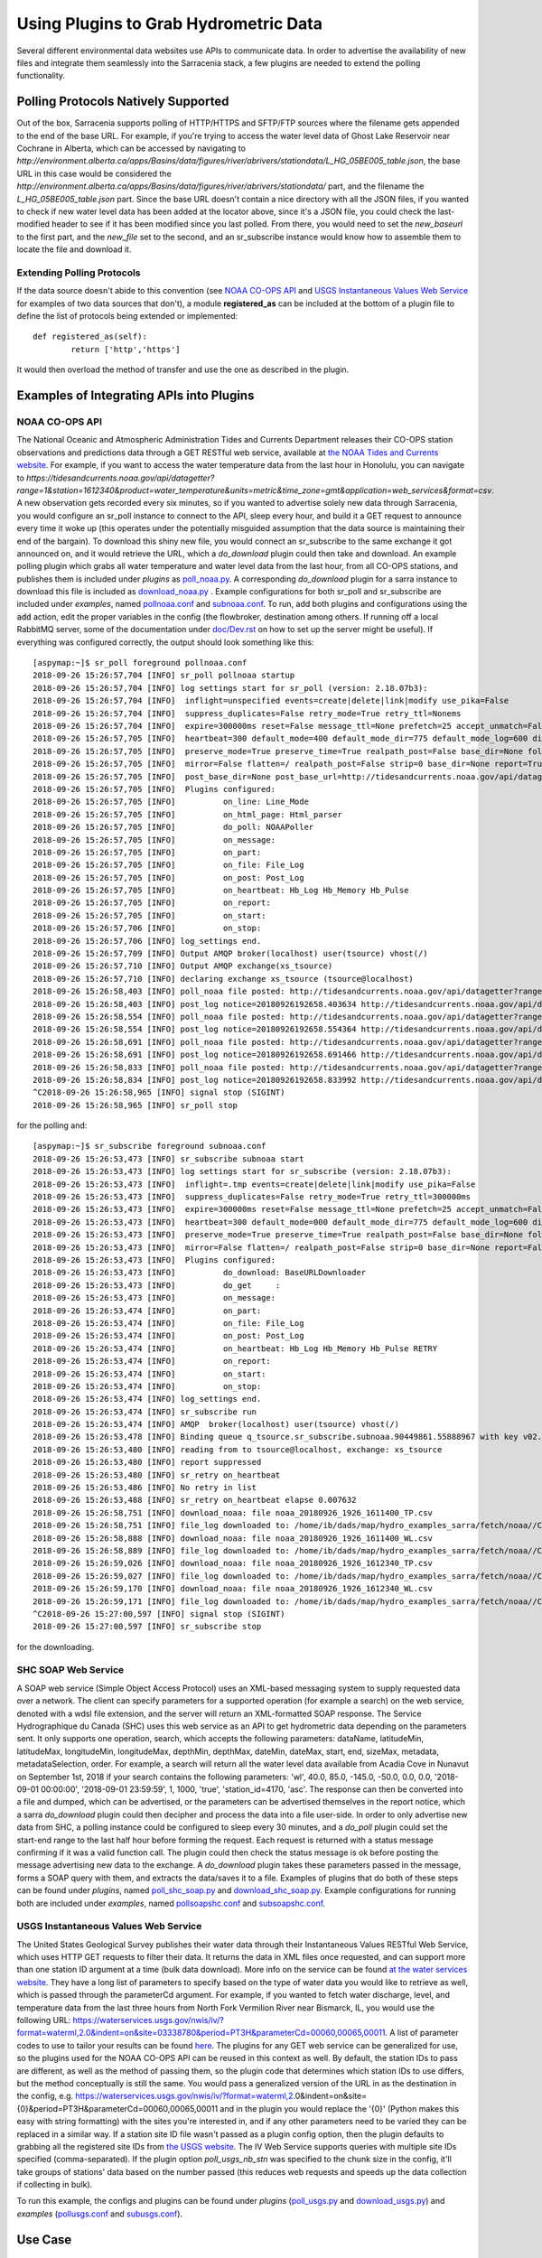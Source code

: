 =======================================
Using Plugins to Grab Hydrometric Data 
=======================================

Several different environmental data websites use APIs to communicate data. In order to advertise the
availability of new files and integrate them seamlessly into the Sarracenia stack, a few plugins are
needed to extend the polling functionality.


Polling Protocols Natively Supported
------------------------------------
Out of the box, Sarracenia supports polling of HTTP/HTTPS and SFTP/FTP sources where the filename
gets appended to the end of the base URL. For example, if you're trying to access the water level
data of Ghost Lake Reservoir near Cochrane in Alberta, which can be accessed by navigating to 
`http://environment.alberta.ca/apps/Basins/data/figures/river/abrivers/stationdata/L_HG_05BE005_table.json`,
the base URL in this case would be considered the `http://environment.alberta.ca/apps/Basins/data/figures/river/abrivers/stationdata/` part, and the filename the `L_HG_05BE005_table.json` part. Since the base URL doesn't
contain a nice directory with all the JSON files, if you wanted to check if new water level data has 
been added at the locator above, since it's a JSON file, you could check the last-modified header to
see if it has been modified since you last polled. From there, you would need to set the *new_baseurl* to the 
first part, and the *new_file* set to the second, and an sr_subscribe instance would know how to assemble 
them to locate the file and download it. 

Extending Polling Protocols
~~~~~~~~~~~~~~~~~~~~~~~~~~~
If the data source doesn't abide to this convention (see `NOAA CO-OPS API`_ and `USGS Instantaneous Values 
Web Service`_ for examples of two data sources that don't), a module **registered_as** can be included at 
the bottom of a plugin file to define the list of protocols being extended or implemented:: 

	def registered_as(self):
		return ['http','https']

It would then overload the method of transfer and use the one as described in the plugin.

Examples of Integrating APIs into Plugins
-----------------------------------------
NOAA CO-OPS API
~~~~~~~~~~~~~~~
The National Oceanic and Atmospheric Administration Tides and Currents Department releases their CO-OPS 
station observations and predictions data through a GET RESTful web service, available at `the NOAA Tides
and Currents website <https://tidesandcurrents.noaa.gov/api/>`_. For example, if you want to access the 
water temperature data from the last hour in Honolulu, you can navigate to `https://tidesandcurrents.noaa.gov/api/datagetter?range=1&station=1612340&product=water_temperature&units=metric&time_zone=gmt&application=web_services&format=csv`.
A new observation gets recorded every six minutes, so if you wanted to advertise solely new data through
Sarracenia, you would configure an sr_poll instance to connect to the API, sleep every hour, and build
it a GET request to announce every time it woke up (this operates under the potentially misguided assumption 
that the data source is maintaining their end of the bargain). To download this shiny new file, you would connect
an sr_subscribe to the same exchange it got announced on, and it would retrieve the URL, which a *do_download*
plugin could then take and download. An example polling plugin which grabs all water temperature and water level 
data from the last hour, from all CO-OPS stations, and publishes them is included under *plugins* as 
`poll_noaa.py <https://github.com/MetPX/sarracenia/blob/master/sarra/plugins/poll_noaa.py>`_. 
A corresponding *do_download* plugin for a sarra instance to download this file is included 
as `download_noaa.py <https://github.com/MetPX/sarracenia/blob/master/sarra/plugins/download_noaa.py>`_
. Example configurations for both sr_poll and sr_subscribe are included under 
*examples*, named `pollnoaa.conf <https://github.com/MetPX/sarracenia/blob/master/sarra/examples/poll/pollnoaa.conf>`_ 
and `subnoaa.conf <https://github.com/MetPX/sarracenia/blob/master/sarra/examples/subscribe/subnoaa.conf>`_. 
To run, add both plugins and configurations using the :code:`add` action, edit the proper variables in the 
config (the flowbroker, destination among others. If running off a local RabbitMQ server, some of the 
documentation under `doc/Dev.rst <https://github.com/MetPX/sarracenia/blob/master/doc/Dev.rst>`_ 
on how to set up the server might be useful). If everything was configured correctly, the output should 
look something like this::

	[aspymap:~]$ sr_poll foreground pollnoaa.conf 
	2018-09-26 15:26:57,704 [INFO] sr_poll pollnoaa startup
	2018-09-26 15:26:57,704 [INFO] log settings start for sr_poll (version: 2.18.07b3):
	2018-09-26 15:26:57,704 [INFO]  inflight=unspecified events=create|delete|link|modify use_pika=False
	2018-09-26 15:26:57,704 [INFO]  suppress_duplicates=False retry_mode=True retry_ttl=Nonems
	2018-09-26 15:26:57,704 [INFO]  expire=300000ms reset=False message_ttl=None prefetch=25 accept_unmatch=False delete=False
	2018-09-26 15:26:57,705 [INFO]  heartbeat=300 default_mode=400 default_mode_dir=775 default_mode_log=600 discard=False durable=True
	2018-09-26 15:26:57,705 [INFO]  preserve_mode=True preserve_time=True realpath_post=False base_dir=None follow_symlinks=False
	2018-09-26 15:26:57,705 [INFO]  mirror=False flatten=/ realpath_post=False strip=0 base_dir=None report=True
	2018-09-26 15:26:57,705 [INFO]  post_base_dir=None post_base_url=http://tidesandcurrents.noaa.gov/api/datagetter?range=1&station={0:}&product={1:}&units=metric&time_zone=gmt&application=web_services&format=csv/ sum=z,d blocksize=209715200 
	2018-09-26 15:26:57,705 [INFO]  Plugins configured:
	2018-09-26 15:26:57,705 [INFO]          on_line: Line_Mode 
	2018-09-26 15:26:57,705 [INFO]          on_html_page: Html_parser 
	2018-09-26 15:26:57,705 [INFO]          do_poll: NOAAPoller 
	2018-09-26 15:26:57,705 [INFO]          on_message: 
	2018-09-26 15:26:57,705 [INFO]          on_part: 
	2018-09-26 15:26:57,705 [INFO]          on_file: File_Log 
	2018-09-26 15:26:57,705 [INFO]          on_post: Post_Log 
	2018-09-26 15:26:57,705 [INFO]          on_heartbeat: Hb_Log Hb_Memory Hb_Pulse 
	2018-09-26 15:26:57,705 [INFO]          on_report: 
	2018-09-26 15:26:57,705 [INFO]          on_start: 
	2018-09-26 15:26:57,706 [INFO]          on_stop: 
	2018-09-26 15:26:57,706 [INFO] log_settings end.
	2018-09-26 15:26:57,709 [INFO] Output AMQP broker(localhost) user(tsource) vhost(/)
	2018-09-26 15:26:57,710 [INFO] Output AMQP exchange(xs_tsource)
	2018-09-26 15:26:57,710 [INFO] declaring exchange xs_tsource (tsource@localhost)
	2018-09-26 15:26:58,403 [INFO] poll_noaa file posted: http://tidesandcurrents.noaa.gov/api/datagetter?range=1&station=1611400&product=water_temperature&units=metric&time_zone=gmt&application=web_services&format=csv
	2018-09-26 15:26:58,403 [INFO] post_log notice=20180926192658.403634 http://tidesandcurrents.noaa.gov/api/datagetter?range=1&station=1611400&product=water_temperature&units=metric&time_zone=gmt&application=web_services&format=csv CO-OPS__1611400__wt.csv headers={'source': 'noaa', 'to_clusters': 'ALL', 'sum': 'z,d', 'from_cluster': 'localhost'}
	2018-09-26 15:26:58,554 [INFO] poll_noaa file posted: http://tidesandcurrents.noaa.gov/api/datagetter?range=1&station=1611400&product=water_level&units=metric&time_zone=gmt&application=web_services&format=csv&datum=STND
	2018-09-26 15:26:58,554 [INFO] post_log notice=20180926192658.554364 http://tidesandcurrents.noaa.gov/api/datagetter?range=1&station=1611400&product=water_level&units=metric&time_zone=gmt&application=web_services&format=csv&datum=STND CO-OPS__1611400__wl.csv headers={'source': 'noaa', 'to_clusters': 'ALL', 'sum': 'z,d', 'from_cluster': 'localhost'}
	2018-09-26 15:26:58,691 [INFO] poll_noaa file posted: http://tidesandcurrents.noaa.gov/api/datagetter?range=1&station=1612340&product=water_temperature&units=metric&time_zone=gmt&application=web_services&format=csv
	2018-09-26 15:26:58,691 [INFO] post_log notice=20180926192658.691466 http://tidesandcurrents.noaa.gov/api/datagetter?range=1&station=1612340&product=water_temperature&units=metric&time_zone=gmt&application=web_services&format=csv CO-OPS__1612340__wt.csv headers={'source': 'noaa', 'to_clusters': 'ALL', 'sum': 'z,d', 'from_cluster': 'localhost'}
	2018-09-26 15:26:58,833 [INFO] poll_noaa file posted: http://tidesandcurrents.noaa.gov/api/datagetter?range=1&station=1612340&product=water_level&units=metric&time_zone=gmt&application=web_services&format=csv&datum=STND
	2018-09-26 15:26:58,834 [INFO] post_log notice=20180926192658.833992 http://tidesandcurrents.noaa.gov/api/datagetter?range=1&station=1612340&product=water_level&units=metric&time_zone=gmt&application=web_services&format=csv&datum=STND CO-OPS__1612340__wl.csv headers={'source': 'noaa', 'to_clusters': 'ALL', 'sum': 'z,d', 'from_cluster': 'localhost'}
	^C2018-09-26 15:26:58,965 [INFO] signal stop (SIGINT)
	2018-09-26 15:26:58,965 [INFO] sr_poll stop

for the polling and::

	[aspymap:~]$ sr_subscribe foreground subnoaa.conf 
	2018-09-26 15:26:53,473 [INFO] sr_subscribe subnoaa start
	2018-09-26 15:26:53,473 [INFO] log settings start for sr_subscribe (version: 2.18.07b3):
	2018-09-26 15:26:53,473 [INFO]  inflight=.tmp events=create|delete|link|modify use_pika=False
	2018-09-26 15:26:53,473 [INFO]  suppress_duplicates=False retry_mode=True retry_ttl=300000ms
	2018-09-26 15:26:53,473 [INFO]  expire=300000ms reset=False message_ttl=None prefetch=25 accept_unmatch=False delete=False
	2018-09-26 15:26:53,473 [INFO]  heartbeat=300 default_mode=000 default_mode_dir=775 default_mode_log=600 discard=False durable=True
	2018-09-26 15:26:53,473 [INFO]  preserve_mode=True preserve_time=True realpath_post=False base_dir=None follow_symlinks=False
	2018-09-26 15:26:53,473 [INFO]  mirror=False flatten=/ realpath_post=False strip=0 base_dir=None report=False
	2018-09-26 15:26:53,473 [INFO]  Plugins configured:
	2018-09-26 15:26:53,473 [INFO]          do_download: BaseURLDownloader 
	2018-09-26 15:26:53,473 [INFO]          do_get     : 
	2018-09-26 15:26:53,473 [INFO]          on_message: 
	2018-09-26 15:26:53,474 [INFO]          on_part: 
	2018-09-26 15:26:53,474 [INFO]          on_file: File_Log 
	2018-09-26 15:26:53,474 [INFO]          on_post: Post_Log 
	2018-09-26 15:26:53,474 [INFO]          on_heartbeat: Hb_Log Hb_Memory Hb_Pulse RETRY 
	2018-09-26 15:26:53,474 [INFO]          on_report: 
	2018-09-26 15:26:53,474 [INFO]          on_start: 
	2018-09-26 15:26:53,474 [INFO]          on_stop: 
	2018-09-26 15:26:53,474 [INFO] log_settings end.
	2018-09-26 15:26:53,474 [INFO] sr_subscribe run
	2018-09-26 15:26:53,474 [INFO] AMQP  broker(localhost) user(tsource) vhost(/)
	2018-09-26 15:26:53,478 [INFO] Binding queue q_tsource.sr_subscribe.subnoaa.90449861.55888967 with key v02.post.# from exchange xs_tsource on broker amqp://tsource@localhost/
	2018-09-26 15:26:53,480 [INFO] reading from to tsource@localhost, exchange: xs_tsource
	2018-09-26 15:26:53,480 [INFO] report suppressed
	2018-09-26 15:26:53,480 [INFO] sr_retry on_heartbeat
	2018-09-26 15:26:53,486 [INFO] No retry in list
	2018-09-26 15:26:53,488 [INFO] sr_retry on_heartbeat elapse 0.007632
	2018-09-26 15:26:58,751 [INFO] download_noaa: file noaa_20180926_1926_1611400_TP.csv
	2018-09-26 15:26:58,751 [INFO] file_log downloaded to: /home/ib/dads/map/hydro_examples_sarra/fetch/noaa//CO-OPS__1611400__wt.csv
	2018-09-26 15:26:58,888 [INFO] download_noaa: file noaa_20180926_1926_1611400_WL.csv
	2018-09-26 15:26:58,889 [INFO] file_log downloaded to: /home/ib/dads/map/hydro_examples_sarra/fetch/noaa//CO-OPS__1611400__wl.csv
	2018-09-26 15:26:59,026 [INFO] download_noaa: file noaa_20180926_1926_1612340_TP.csv
	2018-09-26 15:26:59,027 [INFO] file_log downloaded to: /home/ib/dads/map/hydro_examples_sarra/fetch/noaa//CO-OPS__1612340__wt.csv
	2018-09-26 15:26:59,170 [INFO] download_noaa: file noaa_20180926_1926_1612340_WL.csv
	2018-09-26 15:26:59,171 [INFO] file_log downloaded to: /home/ib/dads/map/hydro_examples_sarra/fetch/noaa//CO-OPS__1612340__wl.csv
	^C2018-09-26 15:27:00,597 [INFO] signal stop (SIGINT)
	2018-09-26 15:27:00,597 [INFO] sr_subscribe stop

for the downloading.

SHC SOAP Web Service
~~~~~~~~~~~~~~~~~~~~
A SOAP web service (Simple Object Access Protocol) uses an XML-based messaging system to supply requested 
data over a network. The client can specify parameters for a supported operation (for example a search) on 
the web service, denoted with a wdsl file extension, and the server will return an XML-formatted SOAP 
response. The Service Hydrographique du Canada (SHC) uses this web service as an API to get hydrometric
data depending on the parameters sent. It only supports one operation, search, which accepts the following 
parameters: dataName, latitudeMin, latitudeMax, longitudeMin, longitudeMax, depthMin, depthMax, dateMin, 
dateMax, start, end, sizeMax, metadata, metadataSelection, order. For example, a search will return all the
water level data available from Acadia Cove in Nunavut on September 1st, 2018 if your search contains
the following parameters: 'wl', 40.0, 85.0, -145.0, -50.0, 0.0, 0.0, '2018-09-01 00:00:00', 
'2018-09-01 23:59:59', 1, 1000, 'true', 'station_id=4170, 'asc'. The response can then be converted into a 
file and dumped, which can be advertised, or the parameters can be advertised themselves in the report
notice, which a sarra *do_download* plugin could then decipher and process the data into a file user-side. 
In order to only advertise new data from SHC, a polling instance could be configured to sleep every 30 minutes,
and a *do_poll* plugin could set the start-end range to the last half hour before forming the request. 
Each request is returned with a status message confirming if it was a valid function call. The plugin could 
then check the status message is ok before posting the message advertising new data to the exchange.
A *do_download* plugin takes these parameters passed in the message, forms a SOAP query with them, and
extracts the data/saves it to a file. Examples of plugins that do both of these steps can be found under
*plugins*, named `poll_shc_soap.py <https://github.com/MetPX/sarracenia/blob/master/sarra/plugins/poll_shc_soap.py>`_ 
and `download_shc_soap.py <https://github.com/MetPX/sarracenia/blob/master/sarra/plugins/download_shc_soap.py>`_. 
Example configurations for running both are included under *examples*, named 
`pollsoapshc.conf <https://github.com/MetPX/sarracenia/blob/master/sarra/examples/poll/pollsoapshc.conf>`_ and 
`subsoapshc.conf <https://github.com/MetPX/sarracenia/blob/master/sarra/examples/subscribe/subsoapshc.conf>`_. 

USGS Instantaneous Values Web Service
~~~~~~~~~~~~~~~~~~~~~~~~~~~~~~~~~~~~~
The United States Geological Survey publishes their water data through their Instantaneous Values RESTful
Web Service, which uses HTTP GET requests to filter their data. It returns the data in XML files once 
requested, and can support more than one station ID argument at a time (bulk data download). More info on 
the service can be found `at the water services website <https://waterservices.usgs.gov/rest/IV-Service.html>`_. 
They have a long list of parameters to specify based on the type of water data you would like to retrieve as well,
which is passed through the parameterCd argument. For example, if you wanted to fetch water discharge, level, and
temperature data from the last three hours from North Fork Vermilion River near Bismarck, IL, you would use 
the following URL:
https://waterservices.usgs.gov/nwis/iv/?format=waterml,2.0&indent=on&site=03338780&period=PT3H&parameterCd=00060,00065,00011.
A list of parameter codes to use to tailor your results can be found `here <https://help.waterdata.usgs.gov/code/parameter_cd_query?fmt=rdb&inline=true&group_cd=%25>`_.
The plugins for any GET web service can be generalized for use, so the plugins used for the NOAA CO-OPS API
can be reused in this context as well. By default, the station IDs to pass are different, as well as the 
method of passing them, so the plugin code that determines which station IDs to use differs, but the method
conceptually is still the same. You would pass a generalized version of the URL in as the destination in the 
config, e.g. https://waterservices.usgs.gov/nwis/iv/?format=waterml,2.0&indent=on&site={0}&period=PT3H&parameterCd=00060,00065,00011
and in the plugin you would replace the '{0}' (Python makes this easy with string formatting) with the sites
you're interested in, and if any other parameters need to be varied they can be replaced in a similar way.
If a station site ID file wasn't passed as a plugin config option, then the plugin defaults to grabbing all
the registered site IDs from `the USGS website <https://water.usgs.gov/osw/hcdn-2009/HCDN-2009_Station_Info.xlsx>`_.
The IV Web Service supports queries with multiple site IDs specified (comma-separated). If the plugin option
*poll_usgs_nb_stn* was specified to the chunk size in the config, it'll take groups of stations' data based on
the number passed (this reduces web requests and speeds up the data collection if collecting in bulk).  

To run this example, the configs and plugins can be found under *plugins* 
(`poll_usgs.py <https://github.com/MetPX/sarracenia/blob/master/sarra/plugins/poll_usgs.py>`_ 
and `download_usgs.py <https://github.com/MetPX/sarracenia/blob/master/sarra/plugins/download_usgs.py>`_) 
and *examples* (`pollusgs.conf <https://github.com/MetPX/sarracenia/blob/master/sarra/examples/poll/pollusgs.conf>`_ 
and `subusgs.conf <https://github.com/MetPX/sarracenia/blob/master/sarra/examples/subscribe/subusgs.conf>`_).

Use Case
--------
The hydrometric plugins were developed for the Environment Canada canhys use case, where files containing 
station metadata would be used as input to gather the hydrometric data. Each plugin also works by generating 
all valid station IDs from the water authority itself and plugging those inputs in. This alternative option can be 
toggled by omitting the plugin config variable that would otherwise specify the station metadata file. 
The downloader plugins also rename the file according to the specific convention of this use case.

Most of these sources have disclaimers that this data is not quality assured, but it is gathered in soft
realtime (advertised seconds/minutes from when it was recorded).
